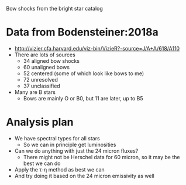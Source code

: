 Bow shocks from the bright star catalog 

* Data from Bodensteiner:2018a
+ http://vizier.cfa.harvard.edu/viz-bin/VizieR?-source=J/A+A/618/A110
+ There are lots of sources
  + 34 aligned bow shocks
  + 60 unaligned bows
  + 52 centered (some of which look like bows to me)
  + 72 unresolved
  + 37 unclassified
+ Many are B stars
  + Bows are mainly O or B0, but 11 are later, up to B5
* Analysis plan
+ We have spectral types for all stars
  + So we can in principle get luminosities
+ Can we do anything with just the 24 micron fluxes?
  + There might not be Herschel data for 60 micron, so it may be the best we can do
+ Apply the \tau-\eta method as best we can
+ And try doing it based on the 24 micron emissivity as well
